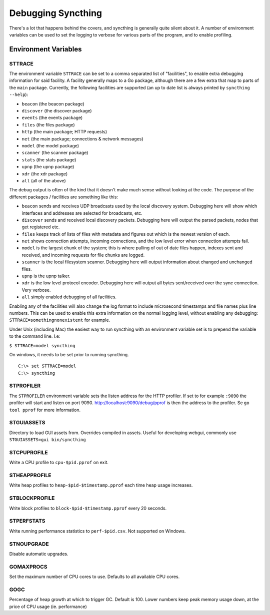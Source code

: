 .. _debugging:

Debugging Syncthing
===================

There's a lot that happens behind the covers, and syncthing is generally
quite silent about it. A number of environment variables can be used to
set the logging to verbose for various parts of the program, and to
enable profiling.

Environment Variables
---------------------

STTRACE
~~~~~~~

The environment variable ``STTRACE`` can be set to a comma separated
list of "facilities", to enable extra debugging information for said
facility. A facility generally maps to a Go package, although there are
a few extra that map to parts of the ``main`` package. Currently, the
following facilities are supported (an up to date list is always printed
by ``syncthing --help``):

-  ``beacon`` (the beacon package)
-  ``discover`` (the discover package)
-  ``events`` (the events package)
-  ``files`` (the files package)
-  ``http`` (the main package; HTTP requests)
-  ``net`` (the main package; connections & network messages)
-  ``model`` (the model package)
-  ``scanner`` (the scanner package)
-  ``stats`` (the stats package)
-  ``upnp`` (the upnp package)
-  ``xdr`` (the xdr package)
-  ``all`` (all of the above)

The debug output is often of the kind that it doesn't make much sense
without looking at the code. The purpose of the different packages /
facilities are something like this:

-  ``beacon`` sends and receives UDP broadcasts used by the local
   discovery system. Debugging here will show which interfaces and
   addresses are selected for broadcasts, etc.
-  ``discover`` sends and received local discovery packets. Debugging
   here will output the parsed packets, nodes that get registered etc.
-  ``files`` keeps track of lists of files with metadata and figures out
   which is the newest version of each.
-  ``net`` shows connection attempts, incoming connections, and the low
   level error when connection attempts fail.
-  ``model`` is the largest chunk of the system; this is where pulling
   of out of date files happen, indexes sent and received, and incoming
   requests for file chunks are logged.
-  ``scanner`` is the local filesystem scanner. Debugging here will
   output information about changed and unchanged files.
-  ``upnp`` is the upnp talker.
-  ``xdr`` is the low level protocol encoder. Debugging here will output
   all bytes sent/received over the sync connection. Very verbose.
-  ``all`` simply enabled debugging of all facilities.

Enabling any of the facilities will also change the log format to
include microsecond timestamps and file names plus line numbers. This
can be used to enable this extra information on the normal logging
level, without enabling any debugging: ``STTRACE=somethingnonexistent``
for example.

Under Unix (including Mac) the easiest way to run syncthing with an
environment variable set is to prepend the variable to the command line.
I.e:

``$ STTRACE=model syncthing``

On windows, it needs to be set prior to running syncthing.

::

    C:\> set STTRACE=model
    C:\> syncthing

STPROFILER
~~~~~~~~~~

The ``STPROFILER`` environment variable sets the listen address for the
HTTP profiler. If set to for example ``:9090`` the profiler will start
and listen on port 9090. http://localhost:9090/debug/pprof is then the
address to the profiler. Se ``go tool pprof`` for more information.

STGUIASSETS
~~~~~~~~~~~

Directory to load GUI assets from. Overrides compiled in assets. Useful
for developing webgui, commonly use ``STGUIASSETS=gui bin/syncthing``

STCPUPROFILE
~~~~~~~~~~~~

Write a CPU profile to ``cpu-$pid.pprof`` on exit.

STHEAPPROFILE
~~~~~~~~~~~~~

Write heap profiles to ``heap-$pid-$timestamp.pprof`` each time
heap usage increases.

STBLOCKPROFILE
~~~~~~~~~~~~~~

Write block profiles to ``block-$pid-$timestamp.pprof`` every 20
seconds.

STPERFSTATS
~~~~~~~~~~~

Write running performance statistics to ``perf-$pid.csv``. Not supported on
Windows.

STNOUPGRADE
~~~~~~~~~~~

Disable automatic upgrades.

GOMAXPROCS
~~~~~~~~~~

Set the maximum number of CPU cores to use. Defaults to all available
CPU cores.

GOGC
~~~~

Percentage of heap growth at which to trigger GC. Default is 100. Lower
numbers keep peak memory usage down, at the price of CPU usage (ie.
performance)
